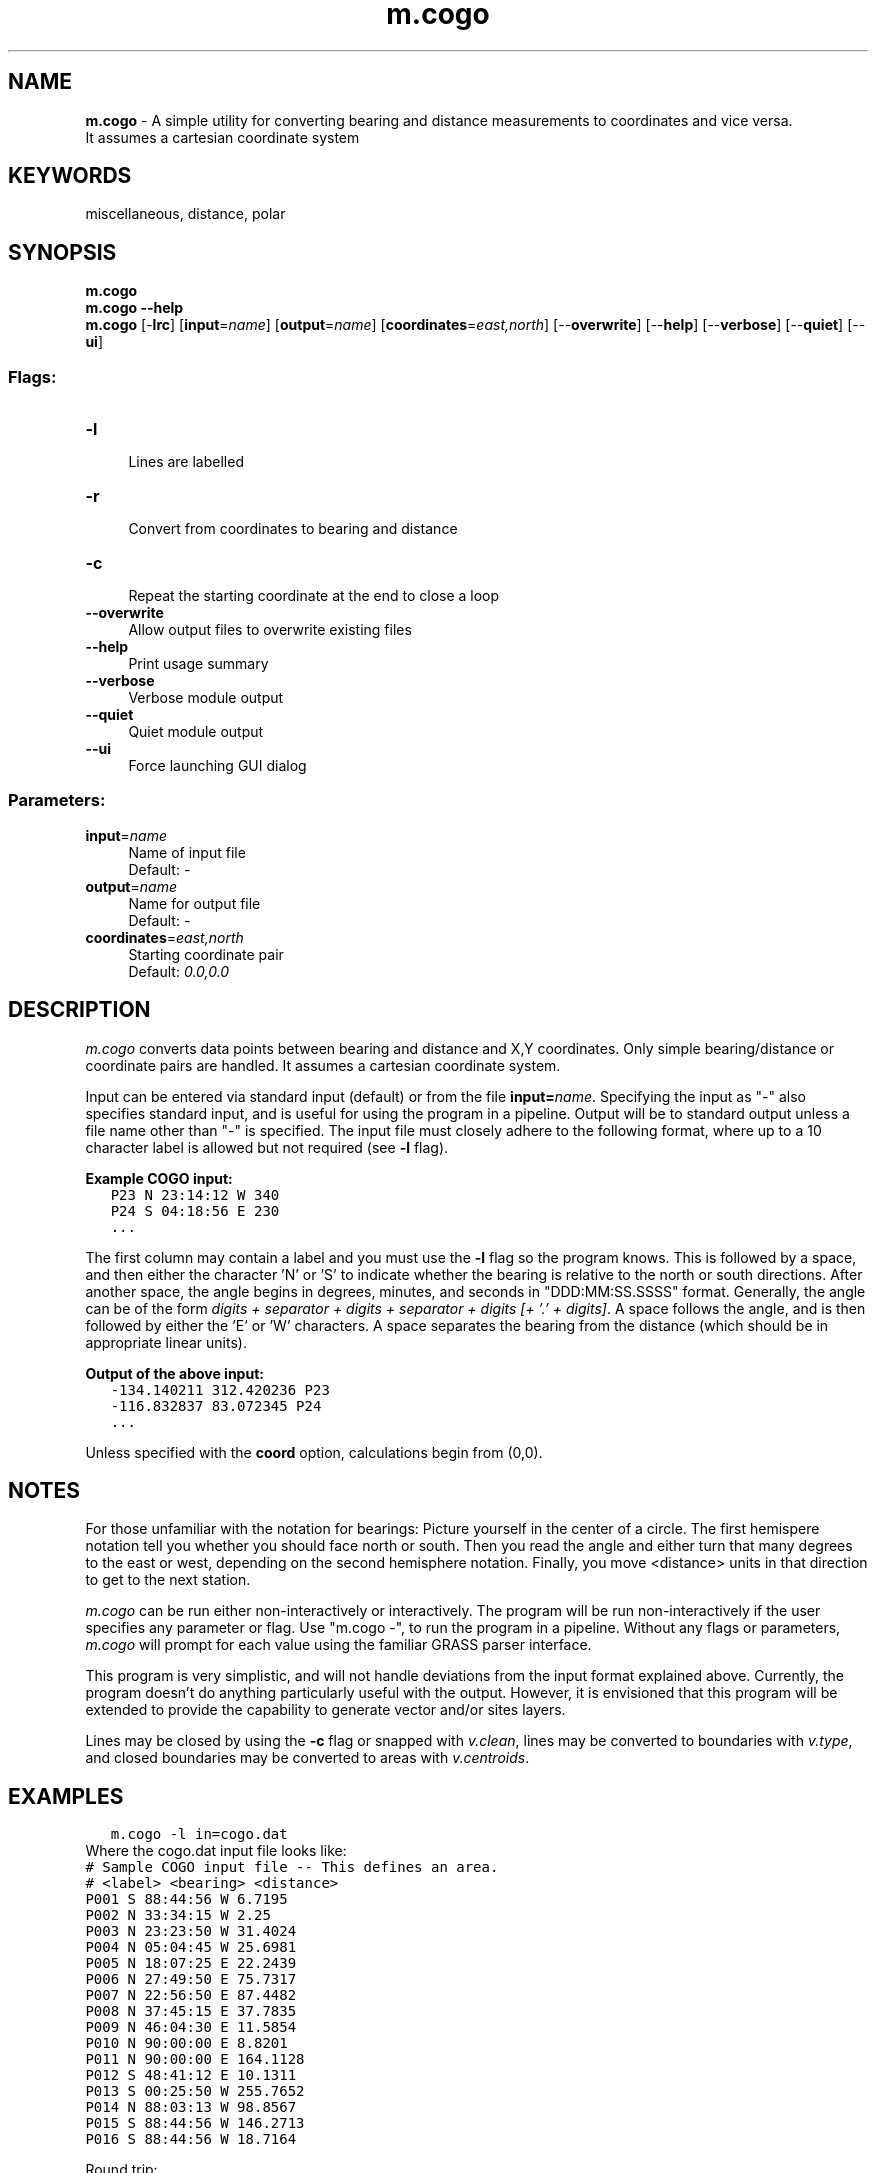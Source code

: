 .TH m.cogo 1 "" "GRASS 7.8.5" "GRASS GIS User's Manual"
.SH NAME
\fI\fBm.cogo\fR\fR  \- A simple utility for converting bearing and distance measurements to coordinates and vice versa.
.br
It assumes a cartesian coordinate system
.SH KEYWORDS
miscellaneous, distance, polar
.SH SYNOPSIS
\fBm.cogo\fR
.br
\fBm.cogo \-\-help\fR
.br
\fBm.cogo\fR [\-\fBlrc\fR]  [\fBinput\fR=\fIname\fR]   [\fBoutput\fR=\fIname\fR]   [\fBcoordinates\fR=\fIeast,north\fR]   [\-\-\fBoverwrite\fR]  [\-\-\fBhelp\fR]  [\-\-\fBverbose\fR]  [\-\-\fBquiet\fR]  [\-\-\fBui\fR]
.SS Flags:
.IP "\fB\-l\fR" 4m
.br
Lines are labelled
.IP "\fB\-r\fR" 4m
.br
Convert from coordinates to bearing and distance
.IP "\fB\-c\fR" 4m
.br
Repeat the starting coordinate at the end to close a loop
.IP "\fB\-\-overwrite\fR" 4m
.br
Allow output files to overwrite existing files
.IP "\fB\-\-help\fR" 4m
.br
Print usage summary
.IP "\fB\-\-verbose\fR" 4m
.br
Verbose module output
.IP "\fB\-\-quiet\fR" 4m
.br
Quiet module output
.IP "\fB\-\-ui\fR" 4m
.br
Force launching GUI dialog
.SS Parameters:
.IP "\fBinput\fR=\fIname\fR" 4m
.br
Name of input file
.br
Default: \fI\-\fR
.IP "\fBoutput\fR=\fIname\fR" 4m
.br
Name for output file
.br
Default: \fI\-\fR
.IP "\fBcoordinates\fR=\fIeast,north\fR" 4m
.br
Starting coordinate pair
.br
Default: \fI0.0,0.0\fR
.SH DESCRIPTION
\fIm.cogo\fR converts data points between bearing and distance
and X,Y coordinates.  Only simple bearing/distance or coordinate
pairs are handled. It assumes a cartesian coordinate system.
.PP
Input can be entered via standard input (default) or from the file
\fBinput=\fR\fIname\fR. Specifying the input as \(dq\-\(dq also
specifies standard input, and is useful for using the program in
a pipeline.  Output will be to standard output unless a file
name other than \(dq\-\(dq is specified.  The input file must
closely adhere to the following format, where up to a 10 character
label is allowed but not required (see \fB\-l\fR flag).
.PP
\fBExample COGO input:\fR
.br
.nf
\fC
   P23 N 23:14:12 W 340
   P24 S 04:18:56 E 230
   ...
\fR
.fi
.PP
The first column may contain a label and you must use the \fB\-l\fR
flag so the program knows.  This is followed by a space, and then
either the character \(cqN\(cq or \(cqS\(cq to indicate whether the bearing is
relative to the north or south directions.  After another space,
the angle begins in degrees, minutes, and seconds in
\(dqDDD:MM:SS.SSSS\(dq format. Generally, the angle can be of the form
\fIdigits + separator + digits + separator + digits [+ \(cq.\(cq + digits]\fR.
A space follows the angle, and is then followed by either the \(cqE\(cq or \(cqW\(cq
characters. A space separates the bearing from the distance (which should
be in appropriate linear units).
.PP
\fBOutput of the above input:\fR
.br
.nf
\fC
   \-134.140211 312.420236 P23
   \-116.832837 83.072345 P24
   ...
\fR
.fi
.PP
Unless specified with the \fBcoord\fR option, calculations begin from (0,0).
.SH NOTES
For those unfamiliar with the notation for bearings: Picture yourself in the
center of a circle.  The first hemispere notation tell you whether you should
face north or south.  Then you read the angle and either turn that many
degrees to the east or west, depending on the second hemisphere notation.
Finally, you move <distance> units in that direction to get to the
next station.
.PP
\fIm.cogo\fR can be run either non\-interactively or
interactively.  The program will be run non\-interactively
if the user specifies any parameter or flag. Use \(dqm.cogo \-\(dq,
to run the program in a pipeline.  Without any flags or
parameters, \fIm.cogo\fR will prompt for each value
using the familiar GRASS parser interface.
.PP
This program is very simplistic, and will not handle deviations
from the input format explained above.  Currently, the
program doesn\(cqt do anything particularly useful with
the output.  However, it is envisioned that this program
will be extended to provide the capability to generate
vector and/or sites layers.
.PP
Lines may be closed by using the \fB\-c\fR flag or snapped with
\fIv.clean\fR, lines may be converted to boundaries with \fIv.type\fR,
and closed boundaries may be converted to areas with \fIv.centroids\fR.
.SH EXAMPLES
.br
.nf
\fC
   m.cogo \-l in=cogo.dat
\fR
.fi
Where the cogo.dat input file looks like:
.br
.nf
\fC
# Sample COGO input file \-\- This defines an area.
# <label> <bearing> <distance>
P001 S 88:44:56 W 6.7195
P002 N 33:34:15 W 2.25
P003 N 23:23:50 W 31.4024
P004 N 05:04:45 W 25.6981
P005 N 18:07:25 E 22.2439
P006 N 27:49:50 E 75.7317
P007 N 22:56:50 E 87.4482
P008 N 37:45:15 E 37.7835
P009 N 46:04:30 E 11.5854
P010 N 90:00:00 E 8.8201
P011 N 90:00:00 E 164.1128
P012 S 48:41:12 E 10.1311
P013 S 00:25:50 W 255.7652
P014 N 88:03:13 W 98.8567
P015 S 88:44:56 W 146.2713
P016 S 88:44:56 W 18.7164
\fR
.fi
.PP
Round trip:
.br
.nf
\fC
   m.cogo \-l input=cogo.dat | m.cogo \-rl in=\(dq\-\(dq
\fR
.fi
.PP
Import as a vector points map:
.br
.nf
\fC
   m.cogo \-l input=cogo.dat | v.in.ascii output=cogo_points x=1 y=2 separator=space
\fR
.fi
.PP
Shell script to import as a vector line map:
.br
.nf
\fC
   m.cogo \-l input=cogo.dat | tac | awk \(cq
       BEGIN { FS=\(dq \(dq ; R=0 }
       $1~/\(rsd*\(rs.\(rsd*/ { printf(\(dq %.8f %.8f\(rsn\(dq, $1, $2) ; ++R }
       END { printf(\(dqL %d\(rsn\(dq, R) }\(cq | tac | \(rs
       v.in.ascii \-n format=standard out=cogo_line
\fR
.fi
.PP
Convert that lines map into an area:
.br
.nf
\fC
   # Add the \-c flag to the above example to close the loop:
   m.cogo \-l \-c input=cogo.dat | ...
       ...
   v.type input=cogo_line output=cogo_boundary from_type=line to_type=boundary
   v.centroids input=cogo_boundary output=cogo_area
\fR
.fi
If necessary, snap the boundary closed with the \fIv.clean\fR module.
Use tool=snap and thresh=0.0001, or some small value.
.SH SEE ALSO
\fI
v.centroids,
v.clean,
wxGUI vector digitizer,
v.in.ascii,
v.type
\fR
.SH AUTHOR
Eric G. Miller
.SH SOURCE CODE
.PP
Available at: m.cogo source code (history)
.PP
Main index |
Miscellaneous index |
Topics index |
Keywords index |
Graphical index |
Full index
.PP
© 2003\-2020
GRASS Development Team,
GRASS GIS 7.8.5 Reference Manual
